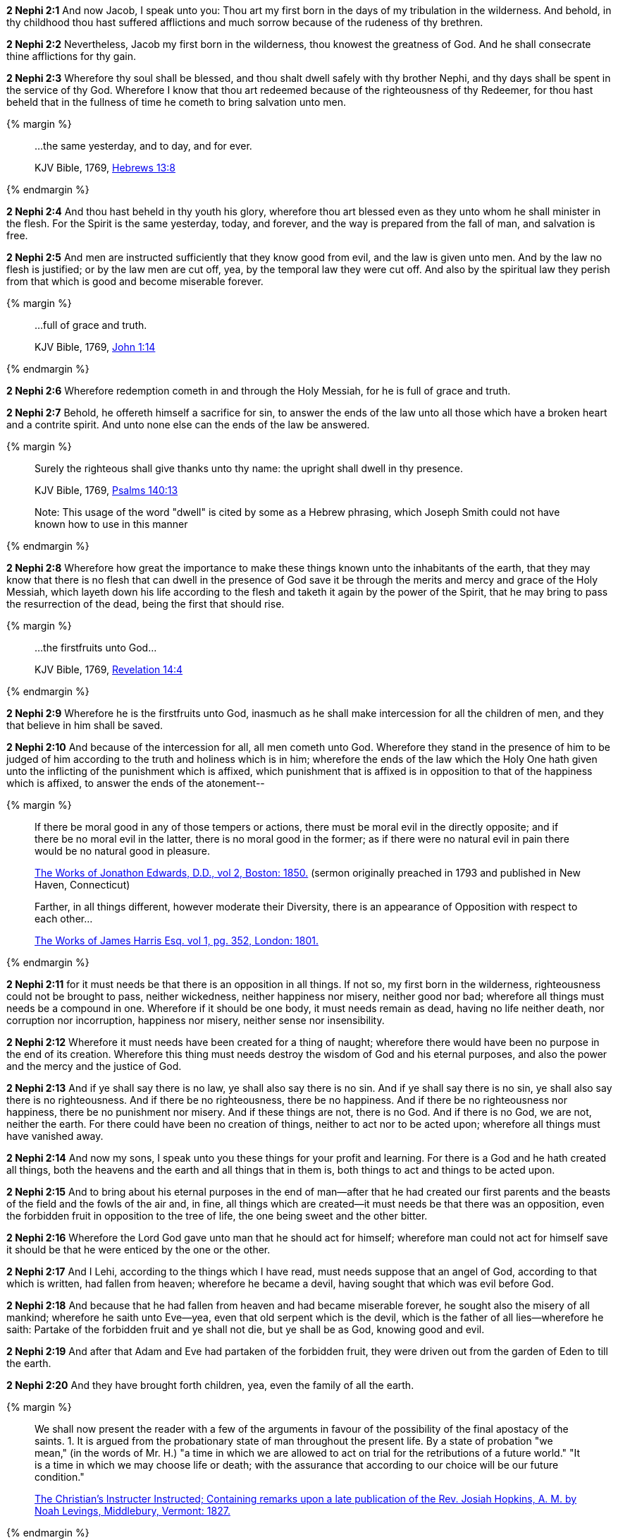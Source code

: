 *2 Nephi 2:1* And now Jacob, I speak unto you: Thou art my first born in the days of my tribulation in the wilderness. And behold, in thy childhood thou hast suffered afflictions and much sorrow because of the rudeness of thy brethren.

*2 Nephi 2:2* Nevertheless, Jacob my first born in the wilderness, thou knowest the greatness of God. And he shall consecrate thine afflictions for thy gain.

*2 Nephi 2:3* Wherefore thy soul shall be blessed, and thou shalt dwell safely with thy brother Nephi, and thy days shall be spent in the service of thy God. Wherefore I know that thou art redeemed because of the righteousness of thy Redeemer, for thou hast beheld that in the fullness of time he cometh to bring salvation unto men.

{% margin %}
____
...the same yesterday, and to day, and for ever.

[small]#KJV Bible, 1769, http://www.kingjamesbibleonline.org/Hebrews-Chapter-13/[Hebrews 13:8]#
____
{% endmargin %}

*2 Nephi 2:4* And thou hast beheld in thy youth his glory, wherefore thou art blessed even as they unto whom he shall minister in the flesh. For the Spirit is [highlight-orange]#the same yesterday, today, and forever#, and the way is prepared from the fall of man, and salvation is free.

*2 Nephi 2:5* And men are instructed sufficiently that they know good from evil, and the law is given unto men. And by the law no flesh is justified; or by the law men are cut off, yea, by the temporal law they were cut off. And also by the spiritual law they perish from that which is good and become miserable forever.

{% margin %}
____
...full of grace and truth.

[small]#KJV Bible, 1769, http://www.kingjamesbibleonline.org/John-Chapter-1/[John 1:14]#
____
{% endmargin %}

*2 Nephi 2:6* Wherefore redemption cometh in and through the Holy Messiah, [highlight-orange]#for he is full of grace and truth.#

*2 Nephi 2:7* Behold, he offereth himself a sacrifice for sin, to answer the ends of the law unto all those which have a broken heart and a contrite spirit. And unto none else can the ends of the law be answered.

{% margin %}
____
Surely the righteous shall give thanks unto thy name: the [highlight]#upright shall dwell in thy presence#.

[small]#KJV Bible, 1769, http://www.kingjamesbibleonline.org/Psalms-Chapter-140/[Psalms 140:13]#

[small]#Note: This usage of the word "dwell" is cited by some as a Hebrew phrasing, which Joseph Smith could not have known how to use in this manner#

____
{% endmargin %}


*2 Nephi 2:8* Wherefore how great the importance to make these things known unto the inhabitants of the earth, that they may know that there is no flesh that can [highlight]#dwell in the presence of God# save it be through the merits and mercy and grace of the Holy Messiah, which layeth down his life according to the flesh and taketh it again by the power of the Spirit, that he may bring to pass the resurrection of the dead, being the first that should rise.

{% margin %}
____
...the firstfruits unto God...

[small]#KJV Bible, 1769, http://www.kingjamesbibleonline.org/Revelation-Chapter-14/[Revelation 14:4]#
____
{% endmargin %}

*2 Nephi 2:9* Wherefore he is [highlight-orange]#the firstfruits unto God#, inasmuch as he shall make intercession for all the children of men, and they that believe in him shall be saved.

*2 Nephi 2:10* And because of the intercession for all, all men cometh unto God. Wherefore they stand in the presence of him to be judged of him according to the truth and holiness which is in him; wherefore the ends of the law which the Holy One hath given unto the inflicting of the punishment which is affixed, which punishment that is affixed is in opposition to that of the happiness which is affixed, to answer the ends of the atonement--

{% margin %}
____
If there be moral good in any of those tempers or actions, there must be moral evil in the directly opposite; and if there be no moral evil in the latter, there is no moral good in the former; as if there were no natural evil in pain there would be no natural good in pleasure.

[small]#https://books.google.com/books?id=aOphAAAAIAAJ&pg=PA203&lpg=PA203&dq=if+there+be+moral+good+in+any+of+those+tempers+or+actions&source=bl&ots=bIREzVLiCy&sig=gNwN_MBtzeD7bePksIpJcPxexD4&hl=en&sa=X&ved=0ahUKEwixoablg8fOAhVG5GMKHXJBD_MQ6AEIHjAA#v=onepage&q=%22if%20there%20be%20moral%20good%20in%20any%20of%20those%20tempers%20or%20actions%2C%20there%20must%20be%20moral%20evil%20in%20the%20directly%20opposite%22&f=false[The Works of Jonathon Edwards, D.D., vol 2, Boston: 1850.] (sermon originally preached in 1793 and published in New Haven, Connecticut)#
____
____
Farther, in all things different, however moderate their Diversity, there is an appearance of Opposition with respect to each other...

[small]#https://books.google.com/books?id=nndFAAAAcAAJ&pg=PA352&dq=%22appearance+of+opposition%22&hl=en&sa=X&ved=0ahUKEwjlxOCc0bjJAhVCW4gKHSuHBQQQ6AEIKDAC#v=onepage&q=%22appearance%20of%20opposition%22&f=false[The Works of James Harris Esq. vol 1, pg. 352, London: 1801.]#
____
{% endmargin %}

*2 Nephi 2:11* for it must needs be that there is an [highlight]#opposition in all things#. If not so, my first born in the wilderness, righteousness could not be brought to pass, neither wickedness, neither happiness nor misery, neither good nor bad; wherefore all things must needs be a compound in one. Wherefore if it should be one body, it must needs remain as dead, having no life neither death, nor corruption nor incorruption, happiness nor misery, neither sense nor insensibility.

*2 Nephi 2:12* Wherefore it must needs have been created for a thing of naught; wherefore there would have been no purpose in the end of its creation. Wherefore this thing must needs destroy the wisdom of God and his eternal purposes, and also the power and the mercy and the justice of God.

*2 Nephi 2:13* And if ye shall say there is no law, ye shall also say there is no sin. And if ye shall say there is no sin, ye shall also say there is no righteousness. And if there be no righteousness, there be no happiness. And if there be no righteousness nor happiness, there be no punishment nor misery. And if these things are not, there is no God. And if there is no God, we are not, neither the earth. For there could have been no creation of things, neither to act nor to be acted upon; wherefore all things must have vanished away.

*2 Nephi 2:14* And now my sons, I speak unto you these things for your profit and learning. For there is a God and he hath created all things, both the heavens and the earth and all things that in them is, both things to act and things to be acted upon.

*2 Nephi 2:15* And to bring about his eternal purposes in the end of man--after that he had created our first parents and the beasts of the field and the fowls of the air and, in fine, all things which are created--it must needs be that there was an opposition, even the forbidden fruit in opposition to the tree of life, the one being sweet and the other bitter.

*2 Nephi 2:16* Wherefore the Lord God gave unto man that he should act for himself; wherefore man could not act for himself save it should be that he were enticed by the one or the other.

*2 Nephi 2:17* And I Lehi, according to the things which I have read, must needs suppose that an angel of God, according to that which is written, had fallen from heaven; wherefore he became a devil, having sought that which was evil before God.

*2 Nephi 2:18* And because that he had fallen from heaven and had became miserable forever, he sought also the misery of all mankind; wherefore he saith unto Eve--yea, even that old serpent which is the devil, which is the father of all lies--wherefore he saith: Partake of the forbidden fruit and ye shall not die, but ye shall be as God, knowing good and evil.

*2 Nephi 2:19* And after that Adam and Eve had partaken of the forbidden fruit, they were driven out from the garden of Eden to till the earth.

*2 Nephi 2:20* And they have brought forth children, yea, even the family of all the earth.

{% margin %}
____
We shall now present the reader with a few of the arguments in favour of the possibility of the final apostacy of the saints.  1. It is argued from the [highlight]#probationary state# of man throughout the present life.  By a state of probation "we mean," (in the words of Mr. H.) "a time in which we are allowed to act on trial for the retributions of a future world."  "It is a time in which we may choose life or death; with the assurance that according to our choice will be our future condition."

[small]#https://books.google.com/books?id=2OwOAAAAIAAJ&pg=PA219&lpg=PA219&dq=the+probationary+state+of+man+throughout+the+present+life&source=bl&ots=dUQoSD103b&sig=JOhVm_1c8g1Nq54a0kHKNHbOW9Y&hl=en&sa=X&ved=0ahUKEwib5--u17jJAhVVMogKHd3DB5QQ6AEIHjAA#v=snippet&q=%22probationary%20state%20of%20man%22&f=false[The Christian's Instructer Instructed; Containing remarks upon a late publication of the Rev. Josiah Hopkins, A. M. by Noah Levings, Middlebury, Vermont: 1827.]#
____
{% endmargin %}

*2 Nephi 2:21* And the days of the children of men were prolonged, according to the will of God, that they might repent while in the flesh. Wherefore their state became a [highlight]#state of probation#, and their time was lengthened according to the commandments which the Lord God gave unto the children of men. For he gave commandment that all men must repent, for he shewed unto all men that they were lost because of the transgression of their parents.

*2 Nephi 2:22* And now behold, if Adam had not transgressed, he would not have fallen, but he would have remained in the garden of Eden; and all things which were created must have remained in the same state which they were after that they were created. And they must have remained forever and had no end,

*2 Nephi 2:23* and they would have had no children. Wherefore they would have remained in a state of innocence, having no joy, for they knew no misery, doing no good, for they knew no sin.

*2 Nephi 2:24* But behold, all things have been done in the wisdom of him who knoweth all things.

*2 Nephi 2:25* Adam fell that men might be, and men are that they might have joy.

*2 Nephi 2:26* And the Messiah cometh in the fullness of time that he might redeem the children of men from the fall. And because that they are redeemed from the fall, they have become free forever, knowing good from evil, to act for themselves and not to be acted upon, save it be by the punishment of the law at the great and last day, according to the commandments which God hath given.

*2 Nephi 2:27* Wherefore men are free according to the flesh, and all things are given them which is expedient unto man. And they are free to choose liberty and eternal life through the great Mediator of all men, or to choose captivity and death according to the captivity and power of the devil, for he seeketh that all men might be miserable like unto himself.

*2 Nephi 2:28* And now my sons, I would that ye should look to the great Mediator and hearken unto his great commandments and be faithful unto his words and choose eternal life according to the will of his Holy Spirit,

*2 Nephi 2:29* and not choose eternal death according to the will of the flesh and the evil which is therein, which giveth the spirit of the devil power to captivate, to bring you down to hell, that he may reign over you in his own kingdom.

*2 Nephi 2:30* I have spoken these few words unto you all, my sons, in the last days of my probation. And I have chosen the good part, according to the words of the prophet. And I have none other object save it be the everlasting welfare of your souls. Amen.

